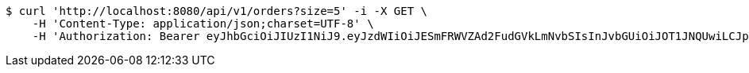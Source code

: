 [source,bash]
----
$ curl 'http://localhost:8080/api/v1/orders?size=5' -i -X GET \
    -H 'Content-Type: application/json;charset=UTF-8' \
    -H 'Authorization: Bearer eyJhbGciOiJIUzI1NiJ9.eyJzdWIiOiJESmFRWVZAd2FudGVkLmNvbSIsInJvbGUiOiJOT1JNQUwiLCJpYXQiOjE3MTcwNjAzMjgsImV4cCI6MTcxNzA2MzkyOH0.h7zkYr8cLUFTfIVfHxUoz2ZXwq-8_HtD5YqnJjcJrKU'
----